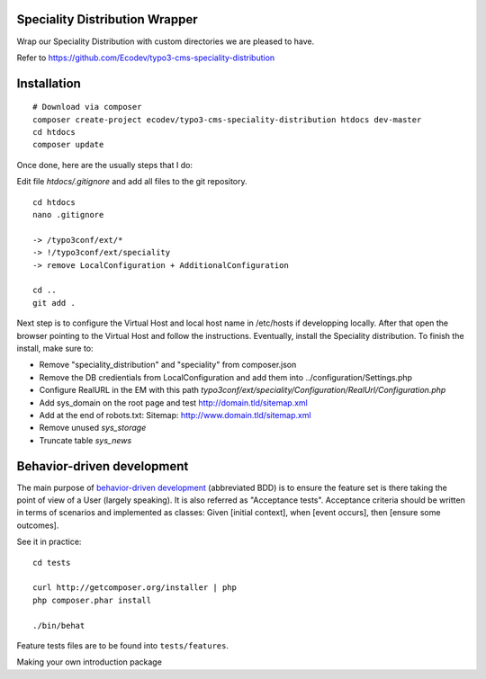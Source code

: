 Speciality Distribution Wrapper
===============================

Wrap our Speciality Distribution with custom directories we are pleased to have.


Refer to https://github.com/Ecodev/typo3-cms-speciality-distribution


Installation
============

::

	# Download via composer
	composer create-project ecodev/typo3-cms-speciality-distribution htdocs dev-master
	cd htdocs
	composer update

Once done, here are the usually steps that I do:

Edit file `htdocs/.gitignore` and add all files to the git repository.

::

	cd htdocs
	nano .gitignore

	-> /typo3conf/ext/*
	-> !/typo3conf/ext/speciality
	-> remove LocalConfiguration + AdditionalConfiguration

	cd ..
	git add .

Next step is to configure the Virtual Host and local host name in /etc/hosts if developping locally.
After that open the browser pointing to the Virtual Host and follow the instructions. Eventually, install the Speciality distribution.
To finish the install, make sure to:

* Remove "speciality_distribution" and "speciality" from composer.json
* Remove the DB credientials from LocalConfiguration and add them into ../configuration/Settings.php
* Configure RealURL in the EM with this path `typo3conf/ext/speciality/Configuration/RealUrl/Configuration.php`
* Add sys_domain on the root page and test http://domain.tld/sitemap.xml
* Add at the end of robots.txt: Sitemap: http://www.domain.tld/sitemap.xml
* Remove unused `sys_storage`
* Truncate table `sys_news`

Behavior-driven development
===========================

The main purpose of `behavior-driven development`_ (abbreviated BDD) is to ensure the feature set is there taking
the point of view of a User (largely speaking). It is also referred as
"Acceptance tests". Acceptance criteria should be written in terms of scenarios and implemented as classes:
Given [initial context], when [event occurs], then [ensure some outcomes].

See it in practice::

	cd tests

	curl http://getcomposer.org/installer | php
	php composer.phar install

	./bin/behat

Feature tests files are to be found into ``tests/features``.

.. _behavior-driven development: http://en.wikipedia.org/wiki/Behavior-driven_development
Making your own introduction package
